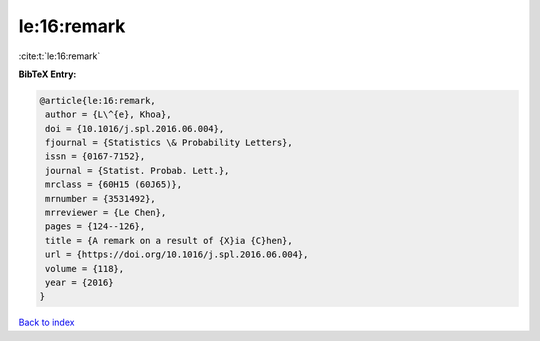 le:16:remark
============

:cite:t:`le:16:remark`

**BibTeX Entry:**

.. code-block:: bibtex

   @article{le:16:remark,
    author = {L\^{e}, Khoa},
    doi = {10.1016/j.spl.2016.06.004},
    fjournal = {Statistics \& Probability Letters},
    issn = {0167-7152},
    journal = {Statist. Probab. Lett.},
    mrclass = {60H15 (60J65)},
    mrnumber = {3531492},
    mrreviewer = {Le Chen},
    pages = {124--126},
    title = {A remark on a result of {X}ia {C}hen},
    url = {https://doi.org/10.1016/j.spl.2016.06.004},
    volume = {118},
    year = {2016}
   }

`Back to index <../By-Cite-Keys.rst>`_
